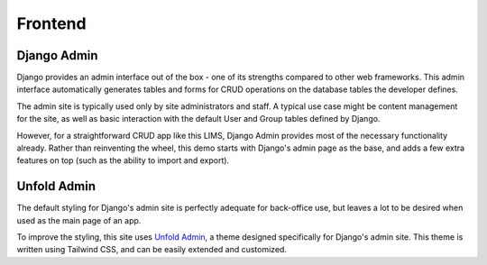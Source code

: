 Frontend
=====

Django Admin
------------
Django provides an admin interface out of the box - one of its strengths 
compared to other web frameworks. This admin interface automatically generates 
tables and forms for CRUD operations on the database tables the developer defines. 

.. image:: images/django-admin.png
   :width: 600

The admin site is typically used only by site administrators and staff. A typical
use case might be content management for the site, as well as basic interaction 
with the default User and Group tables defined by Django. 

However, for a straightforward CRUD app like this LIMS, Django Admin provides 
most of the necessary functionality already. Rather than reinventing the wheel, 
this demo starts with Django's admin page as the base, and adds a few extra features 
on top (such as the ability to import and export).

Unfold Admin
----------------
The default styling for Django's admin site is perfectly adequate for back-office 
use, but leaves a lot to be desired when used as the main page of an app. 

To improve the styling, this site uses `Unfold Admin <https://unfoldadmin.com/>`_, 
a theme designed specifically for Django's admin site. This theme is written using 
Tailwind CSS, and can be easily extended and customized. 
